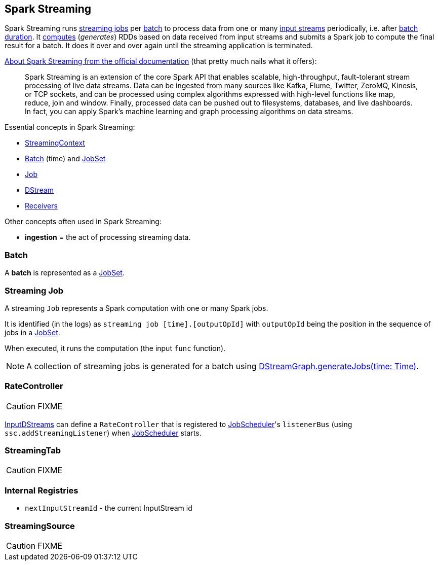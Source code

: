 == Spark Streaming

Spark Streaming runs <<Job, streaming jobs>> per <<batch, batch>> to process data from one or many link:spark-streaming-inputdstreams.adoc[input streams] periodically, i.e. after link:spark-streaming-streamingcontext.adoc[batch duration]. It link:spark-streaming-dstreams.adoc#contract[computes] (_generates_) RDDs based on data received from input streams and submits a Spark job to compute the final result for a batch. It does it over and over again until the streaming application is terminated.

http://spark.apache.org/docs/latest/streaming-programming-guide.html#overview[About Spark Streaming from the official documentation] (that pretty much nails what it offers):

> Spark Streaming is an extension of the core Spark API that enables scalable, high-throughput, fault-tolerant stream processing of live data streams. Data can be ingested from many sources like Kafka, Flume, Twitter, ZeroMQ, Kinesis, or TCP sockets, and can be processed using complex algorithms expressed with high-level functions like map, reduce, join and window. Finally, processed data can be pushed out to filesystems, databases, and live dashboards. In fact, you can apply Spark’s machine learning and graph processing algorithms on data streams.

Essential concepts in Spark Streaming:

* link:spark-streaming-streamingcontext.adoc[StreamingContext]
* <<batch, Batch>> (time) and link:spark-streaming-jobscheduler.adoc#JobSet[JobSet]
* <<Job, Job>>
* link:spark-streaming-dstreams.adoc[DStream]
* link:spark-streaming-receivers.adoc[Receivers]

Other concepts often used in Spark Streaming:

* *ingestion* = the act of processing streaming data.

=== [[batch]] Batch

A *batch* is represented as a link:spark-streaming-jobscheduler.adoc#JobSet[JobSet].

=== [[Job]] Streaming Job

A streaming `Job` represents a Spark computation with one or many Spark jobs.

It is identified (in the logs) as `streaming job [time].[outputOpId]` with `outputOpId` being the position in the sequence of jobs in a link:spark-streaming-jobscheduler.adoc#JobSet[JobSet].

When executed, it runs the computation (the input `func` function).

NOTE: A collection of streaming jobs is generated for a batch using link:spark-streaming-dstreamgraph.adoc#DStreamGraph-generateJobs[DStreamGraph.generateJobs(time: Time)].

=== [[RateController]] RateController

CAUTION: FIXME

link:spark-streaming-inputdstreams.adoc[InputDStreams] can define a `RateController` that is registered to link:spark-streaming-jobscheduler.adoc[JobScheduler]'s `listenerBus`  (using `ssc.addStreamingListener`) when link:spark-streaming-jobscheduler.adoc[JobScheduler] starts.

=== [[StreamingTab]] StreamingTab

CAUTION: FIXME

=== [[internal-registries]] Internal Registries

* `nextInputStreamId` - the current InputStream id

=== [[StreamingSource]] StreamingSource

CAUTION: FIXME

